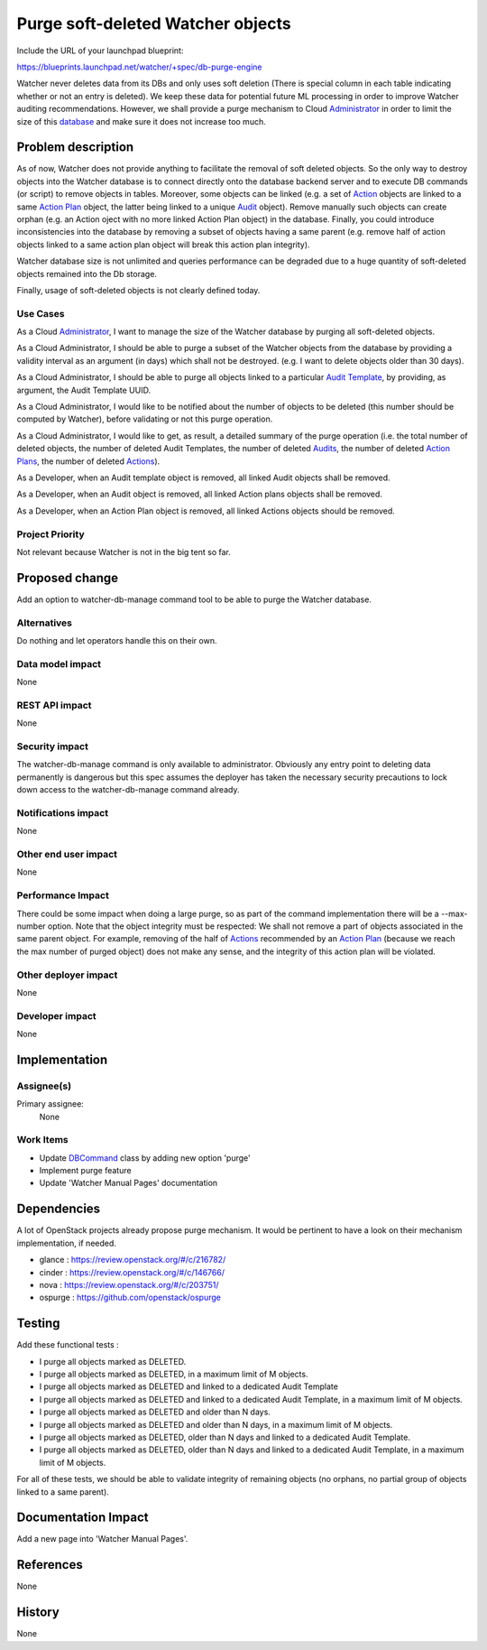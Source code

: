 ..
 This work is licensed under a Creative Commons Attribution 3.0 Unported
 License.

 http://creativecommons.org/licenses/by/3.0/legalcode

==================================
Purge soft-deleted Watcher objects
==================================

Include the URL of your launchpad blueprint:

https://blueprints.launchpad.net/watcher/+spec/db-purge-engine

Watcher never deletes data from its DBs and only uses soft deletion (There
is special column in each table indicating whether or not an entry is
deleted). We keep these data for potential future ML processing in order to
improve Watcher auditing recommendations. However, we shall provide a purge
mechanism to Cloud Administrator_ in order to limit the size of this
database_ and make sure it does not increase too much.


Problem description
===================

As of now, Watcher does not provide anything to facilitate the removal of soft
deleted objects. So the only way to destroy objects into the Watcher database
is to connect directly onto the database backend server and to execute DB
commands (or script) to remove objects in tables. Moreover, some objects can
be linked (e.g. a set of Action_ objects are linked to a same `Action Plan`_
object, the latter being linked to a unique Audit_ object). Remove manually
such objects can create orphan (e.g. an Action oject with no more linked
Action Plan object) in the database. Finally, you could introduce
inconsistencies into the database by removing a subset of objects having
a same parent (e.g. remove half of action objects linked to a same action plan
object will break this action plan integrity).

Watcher database size is not unlimited and queries performance can be degraded
due to a huge quantity of soft-deleted objects remained into the  Db storage.

Finally, usage of soft-deleted objects is not clearly defined today.


Use Cases
----------

As a Cloud Administrator_, I want to manage the size of the Watcher database by
purging all soft-deleted objects.

As a Cloud Administrator, I should be able to purge a subset of the Watcher
objects from the database by providing a validity interval as an argument (in
days) which shall not be destroyed. (e.g. I want to delete objects older than
30 days).

As a Cloud Administrator, I should be able to purge all objects linked to a
particular `Audit Template`_, by providing, as argument, the Audit Template
UUID.

As a Cloud Administrator, I would like to be notified about the number of
objects to be deleted (this number should be computed by Watcher), before
validating or not this purge operation.

As a Cloud Administrator, I would like to get, as result, a detailed summary
of the purge operation (i.e. the total number of deleted objects, the number
of deleted Audit Templates, the number of deleted Audits_, the number of
deleted `Action Plans`_, the number of deleted Actions_).

As a Developer, when an Audit template object is removed, all linked Audit
objects shall be removed.

As a Developer, when an Audit object is removed, all linked Action plans
objects shall be removed.

As a Developer, when an Action Plan object is removed, all linked Actions
objects should be removed.

Project Priority
-----------------

Not relevant because Watcher is not in the big tent so far.

Proposed change
===============

Add an option to watcher-db-manage command tool to be able to purge the Watcher
database.

Alternatives
------------

Do nothing and let operators handle this on their own.

Data model impact
-----------------

None

REST API impact
---------------

None

Security impact
---------------

The watcher-db-manage command is only available to administrator. Obviously any
entry point to deleting data permanently is dangerous but this spec assumes the
deployer has taken the necessary security precautions to lock down access to
the watcher-db-manage command already.


Notifications impact
--------------------

None

Other end user impact
---------------------

None

Performance Impact
------------------

There could be some impact when doing a large purge, so as part of the command
implementation there will be a --max-number option. Note that the object
integrity must be respected: We shall not remove a part of objects associated
in the same parent object. For example, removing of the half of Actions_
recommended by an `Action Plan`_ (because we reach the max number of purged
object) does not make any sense, and the integrity of this action plan will be
violated.

Other deployer impact
---------------------

None

Developer impact
----------------

None


Implementation
==============

Assignee(s)
-----------

Primary assignee:
  None

Work Items
----------
* Update DBCommand_ class by adding new option 'purge'
* Implement purge feature
* Update 'Watcher Manual Pages' documentation


Dependencies
============

A lot of OpenStack projects already propose purge mechanism. It would be
pertinent to have a look on their mechanism implementation, if needed.

* glance : https://review.openstack.org/#/c/216782/
* cinder : https://review.openstack.org/#/c/146766/
* nova : https://review.openstack.org/#/c/203751/
* ospurge : https://github.com/openstack/ospurge

Testing
=======

Add these functional tests :

* I purge all objects marked as DELETED.
* I purge all objects marked as DELETED, in a maximum limit of M objects.
* I purge all objects marked as DELETED and linked to a dedicated Audit
  Template
* I purge all objects marked as DELETED and linked to a dedicated Audit
  Template, in a maximum limit of M objects.
* I purge all objects marked as DELETED and older than N days.
* I purge all objects marked as DELETED and older than N days, in a maximum
  limit of M objects.
* I purge all objects marked as DELETED, older than N days and linked to
  a dedicated Audit Template.
* I purge all objects marked as DELETED, older than N days and linked to
  a dedicated Audit Template, in a maximum limit of M objects.

For all of these tests, we should be able to validate integrity of remaining
objects (no orphans, no partial group of objects linked to a same parent).

Documentation Impact
====================

Add a new page into 'Watcher Manual Pages'.

References
==========

None


History
=======

None


.. _Action: https://factory.b-com.com/www/watcher/doc/watcher/glossary.html#action
.. _Actions: https://factory.b-com.com/www/watcher/doc/watcher/glossary.html#action
.. _Audit: https://factory.b-com.com/www/watcher/doc/watcher/glossary.html#audit
.. _Audits: https://factory.b-com.com/www/watcher/doc/watcher/glossary.html#audit
.. _Action Plan: https://factory.b-com.com/www/watcher/doc/watcher/glossary.html#action-plan
.. _Action Plans: https://factory.b-com.com/www/watcher/doc/watcher/glossary.html#action-plan
.. _Administrator: http://factory.b-com.com/www/watcher/doc/watcher/glossary.html#administrator
.. _Audit Template: https://factory.b-com.com/www/watcher/doc/watcher/glossary.html#audit-template
.. _database: https://factory.b-com.com/www/watcher/doc/watcher/architecture.html#watcher-database
.. _DbCommand: https://github.com/openstack/watcher/blob/master/watcher/cmd/dbmanage.py#L33
